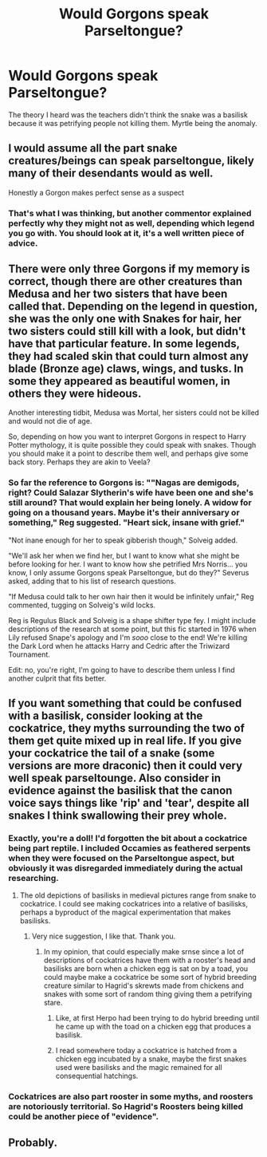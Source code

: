 #+TITLE: Would Gorgons speak Parseltongue?

* Would Gorgons speak Parseltongue?
:PROPERTIES:
:Author: GitPuk
:Score: 38
:DateUnix: 1617890259.0
:DateShort: 2021-Apr-08
:FlairText: Discussion
:END:
The theory I heard was the teachers didn't think the snake was a basilisk because it was petrifying people not killing them. Myrtle being the anomaly.


** I would assume all the part snake creatures/beings can speak parseltongue, likely many of their desendants would as well.

Honestly a Gorgon makes perfect sense as a suspect
:PROPERTIES:
:Author: Obvious_Mud_1588
:Score: 26
:DateUnix: 1617893846.0
:DateShort: 2021-Apr-08
:END:

*** That's what I was thinking, but another commentor explained perfectly why they might not as well, depending which legend you go with. You should look at it, it's a well written piece of advice.
:PROPERTIES:
:Author: GitPuk
:Score: 6
:DateUnix: 1617901080.0
:DateShort: 2021-Apr-08
:END:


** There were only three Gorgons if my memory is correct, though there are other creatures than Medusa and her two sisters that have been called that. Depending on the legend in question, she was the only one with Snakes for hair, her two sisters could still kill with a look, but didn't have that particular feature. In some legends, they had scaled skin that could turn almost any blade (Bronze age) claws, wings, and tusks. In some they appeared as beautiful women, in others they were hideous.

Another interesting tidbit, Medusa was Mortal, her sisters could not be killed and would not die of age.

So, depending on how you want to interpret Gorgons in respect to Harry Potter mythology, it is quite possible they could speak with snakes. Though you should make it a point to describe them well, and perhaps give some back story. Perhaps they are akin to Veela?
:PROPERTIES:
:Author: Quietlovingman
:Score: 15
:DateUnix: 1617898020.0
:DateShort: 2021-Apr-08
:END:

*** So far the reference to Gorgons is: ""Nagas are demigods, right? Could Salazar Slytherin's wife have been one and she's still around? That would explain her being lonely. A widow for going on a thousand years. Maybe it's their anniversary or something," Reg suggested. "Heart sick, insane with grief."

"Not inane enough for her to speak gibberish though," Solveig added.

"We'll ask her when we find her, but I want to know what she might be before looking for her. I want to know how she petrified Mrs Norris... you know, I only assume Gorgons speak Parseltongue, but do they?" Severus asked, adding that to his list of research questions.

"If Medusa could talk to her own hair then it would be infinitely unfair," Reg commented, tugging on Solveig's wild locks.

Reg is Regulus Black and Solveig is a shape shifter type fey. I might include descriptions of the research at some point, but this fic started in 1976 when Lily refused Snape's apology and I'm /sooo/ close to the end! We're killing the Dark Lord when he attacks Harry and Cedric after the Triwizard Tournament.

Edit: no, you're right, I'm going to have to describe them unless I find another culprit that fits better.
:PROPERTIES:
:Author: GitPuk
:Score: 5
:DateUnix: 1617900870.0
:DateShort: 2021-Apr-08
:END:


** If you want something that could be confused with a basilisk, consider looking at the cockatrice, they myths surrounding the two of them get quite mixed up in real life. If you give your cockatrice the tail of a snake (some versions are more draconic) then it could very well speak parseltounge. Also consider in evidence against the basilisk that the canon voice says things like 'rip' and 'tear', despite all snakes I think swallowing their prey whole.
:PROPERTIES:
:Author: greatandmodest
:Score: 11
:DateUnix: 1617905603.0
:DateShort: 2021-Apr-08
:END:

*** Exactly, you're a doll! I'd forgotten the bit about a cockatrice being part reptile. I included Occamies as feathered serpents when they were focused on the Parseltongue aspect, but obviously it was disregarded immediately during the actual researching.
:PROPERTIES:
:Author: GitPuk
:Score: 6
:DateUnix: 1617906071.0
:DateShort: 2021-Apr-08
:END:

**** The old depictions of basilisks in medieval pictures range from snake to cockatrice. I could see making cockatrices into a relative of basilisks, perhaps a byproduct of the magical experimentation that makes basilisks.
:PROPERTIES:
:Author: biddledee
:Score: 6
:DateUnix: 1617912928.0
:DateShort: 2021-Apr-09
:END:

***** Very nice suggestion, I like that. Thank you.
:PROPERTIES:
:Author: GitPuk
:Score: 2
:DateUnix: 1617917813.0
:DateShort: 2021-Apr-09
:END:

****** In my opinion, that could especially make srnse since a lot of descriptions of cockatrices have them with a rooster's head and basilisks are born when a chicken egg is sat on by a toad, you could maybe make a cockatrice be some sort of hybrid breeding creature similar to Hagrid's skrewts made from chickens and snakes with some sort of random thing giving them a petrifying stare.
:PROPERTIES:
:Author: MenuExpress5329
:Score: 3
:DateUnix: 1617927120.0
:DateShort: 2021-Apr-09
:END:

******* Like, at first Herpo had been trying to do hybrid breeding until he came up with the toad on a chicken egg that produces a basilisk.
:PROPERTIES:
:Author: MenuExpress5329
:Score: 2
:DateUnix: 1617927201.0
:DateShort: 2021-Apr-09
:END:


******* I read somewhere today a cockatrice is hatched from a chicken egg incubated by a snake, maybe the first snakes used were basilisks and the magic remained for all consequential hatchings.
:PROPERTIES:
:Author: GitPuk
:Score: 2
:DateUnix: 1617927356.0
:DateShort: 2021-Apr-09
:END:


*** Cockatrices are also part rooster in some myths, and roosters are notoriously territorial. So Hagrid's Roosters being killed could be another piece of "evidence".
:PROPERTIES:
:Author: Uncommonality
:Score: 2
:DateUnix: 1617956700.0
:DateShort: 2021-Apr-09
:END:


** Probably.
:PROPERTIES:
:Author: Daemon_Sultan
:Score: 4
:DateUnix: 1617892092.0
:DateShort: 2021-Apr-08
:END:
